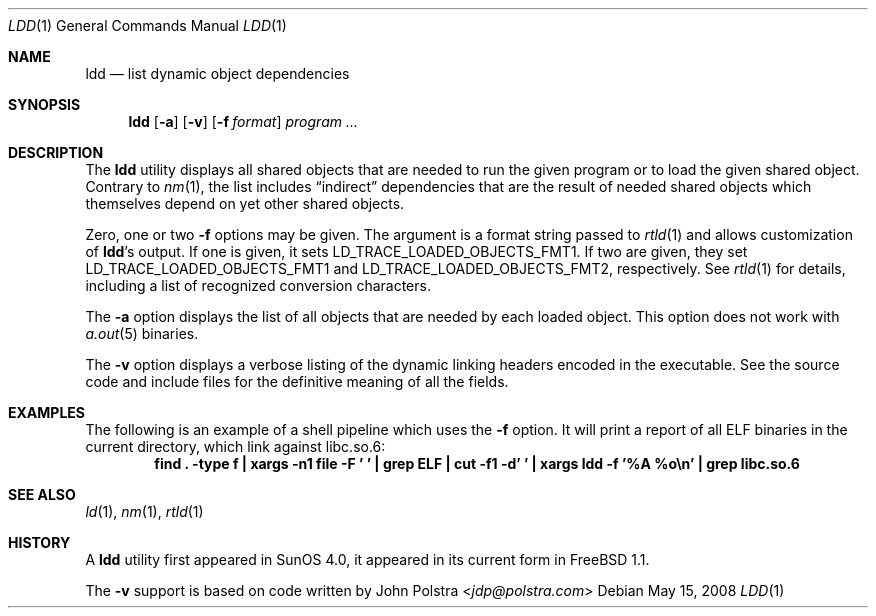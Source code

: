 .\" $FreeBSD: releng/11.0/usr.bin/ldd/ldd.1 267773 2014-06-23 08:23:05Z bapt $
.\"
.Dd May 15, 2008
.Dt LDD 1
.Os
.Sh NAME
.Nm ldd
.Nd list dynamic object dependencies
.Sh SYNOPSIS
.Nm
.Op Fl a
.Op Fl v
.Op Fl f Ar format
.Ar program ...
.Sh DESCRIPTION
The
.Nm
utility displays all shared objects that are needed to run the given program or
to load the given shared object.
Contrary to
.Xr nm 1 ,
the list includes
.Dq indirect
dependencies that are the result of needed shared objects which themselves
depend on yet other shared objects.
.Pp
Zero, one or two
.Fl f
options may be given.
The argument is a format string passed to
.Xr rtld 1
and allows customization of
.Nm Ns 's
output.
If one is given, it sets
.Ev LD_TRACE_LOADED_OBJECTS_FMT1 .
If two are given, they set
.Ev LD_TRACE_LOADED_OBJECTS_FMT1
and
.Ev LD_TRACE_LOADED_OBJECTS_FMT2 ,
respectively.
See
.Xr rtld 1
for details, including a list of recognized conversion characters.
.Pp
The
.Fl a
option displays the list of all objects that are needed by each loaded
object.
This option does not work with
.Xr a.out 5
binaries.
.Pp
The
.Fl v
option displays a verbose listing of the dynamic linking headers
encoded in the executable.
See the source code and include
files for the definitive meaning of all the fields.
.Sh EXAMPLES
The following is an example of a shell pipeline which uses the
.Fl f
option.
It will print a report of all ELF binaries in the current directory,
which link against libc.so.6:
.Dl "find . -type f | xargs -n1 file -F ' ' | grep ELF | cut -f1 -d' ' | xargs ldd -f '%A %o\en' | grep libc.so.6"
.Sh SEE ALSO
.Xr ld 1 ,
.Xr nm 1 ,
.Xr rtld 1
.Sh HISTORY
A
.Nm
utility first appeared in SunOS 4.0, it appeared in its current form in
.Fx 1.1 .
.Pp
The
.Fl v
support is based on code written by
.An John Polstra Aq Mt jdp@polstra.com
